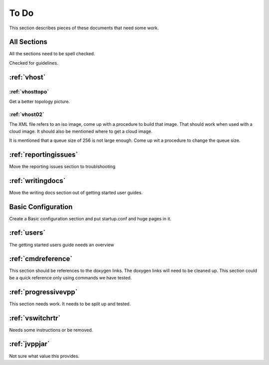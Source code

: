 .. _todo:

*****
To Do
*****

This section describes pieces of these documents that need some work.

All Sections
============

All the sections need to be spell checked.

Checked for guidelines.

:ref:`vhost`
============

:ref:`vhosttopo`
----------------

Get a better topology picture.

:ref:`vhost02`
--------------

The XML file refers to an iso image, come up with a procedure to build that image.
That should work when used with a cloud image. It should also be mentioned where
to get a cloud image.

It is mentioned that a queue size of 256 is not large enough. Come up wit a procedure
to change the queue size.


:ref:`reportingissues`
======================

Move the reporting issues section to troublshooting

:ref:`writingdocs`
==================

Move the writing docs section out of getting started user guides.

Basic Configuration
===================

Create a Basic configuration section and put startup.conf and huge pages in it.

:ref:`users`
============

The getting started users guide needs an overview

:ref:`cmdreference`
===================

This section should be references to the doxygen links. The doxygen links will need to be cleaned up.
This section could be a quick reference only using commands we have tested.

:ref:`progressivevpp`
=====================

This section needs work. It needs to be split up and tested.

:ref:`vswitchrtr`
=================

Needs some instructions or be removed.

:ref:`jvppjar`
==============

Not sure what value this provides.

